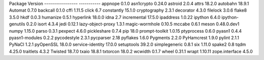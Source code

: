 Package           Version    
----------------- -----------
appnope           0.1.0      
asn1crypto        0.24.0     
astroid           2.0.4      
attrs             18.2.0     
autobahn          18.9.1     
Automat           0.7.0      
backcall          0.1.0      
cffi              1.11.5     
click             6.7        
constantly        15.1.0     
cryptography      2.3.1      
decorator         4.3.0      
filelock          3.0.6      
flake8            3.5.0      
hkdf              0.0.3      
humanize          0.5.1      
hyperlink         18.0.0     
idna              2.7        
incremental       17.5.0     
ipaddress         1.0.22     
ipython           6.4.0      
ipython-genutils  0.2.0      
isort             4.3.4      
jedi              0.12.1     
lazy-object-proxy 1.3.1      
magic-wormhole    0.10.5     
mccabe            0.6.1      
meson             0.48.0.dev1
numpy             1.15.0     
parso             0.3.1      
pexpect           4.6.0      
pickleshare       0.7.4      
pip               18.0       
prompt-toolkit    1.0.15     
ptyprocess        0.6.0      
pyasn1            0.4.4      
pyasn1-modules    0.2.2      
pycodestyle       2.3.1      
pycparser         2.18       
pyflakes          1.6.0      
Pygments          2.2.0      
PyHamcrest        1.9.0      
pylint            2.1.1      
PyNaCl            1.2.1      
pyOpenSSL         18.0.0     
service-identity  17.0.0     
setuptools        39.2.0     
simplegeneric     0.8.1      
six               1.11.0     
spake2            0.8        
tqdm              4.25.0     
traitlets         4.3.2      
Twisted           18.7.0     
txaio             18.8.1     
txtorcon          18.0.2     
wcwidth           0.1.7      
wheel             0.31.1     
wrapt             1.10.11    
zope.interface    4.5.0      
